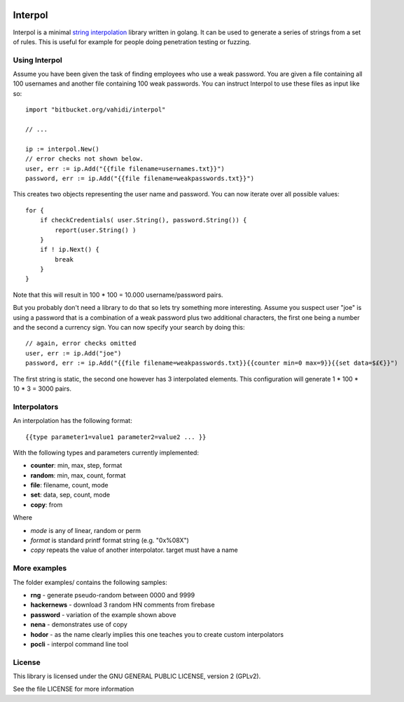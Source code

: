 

.. image:: logo.svg
   :align: center

Interpol
========

Interpol is a minimal `string interpolation <https://en.wikipedia.org/wiki/String_interpolation>`_
library written in golang.
It can be used to generate a series of strings from a set of rules.
This is useful for example for people doing penetration testing or fuzzing.


Using Interpol
--------------

Assume you have been given the task of finding employees who use a weak password.
You are given a file containing all 100 usernames and another file containing
100 weak passwords. You can instruct Interpol to use these files as input like so::

    import "bitbucket.org/vahidi/interpol"

    // ...

    ip := interpol.New()
    // error checks not shown below.
    user, err := ip.Add("{{file filename=usernames.txt}}")
    password, err := ip.Add("{{file filename=weakpasswords.txt}}")

This creates two objects representing the user name and password.
You can now iterate over all possible values::

    for {
        if checkCredentials( user.String(), password.String()) {
            report(user.String() )
        }
        if ! ip.Next() {
            break
        }
    }

Note that this will result in 100 * 100 = 10.000 username/password pairs.

But you probably don't need a library to do that so lets try something more
interesting.
Assume you suspect user "joe" is using a password that is a combination of
a weak password plus two additional characters, the first one being a number
and the second a currency sign. You can now specify your search by doing this::

    // again, error checks omitted
    user, err := ip.Add("joe")
    password, err := ip.Add("{{file filename=weakpasswords.txt}}{{counter min=0 max=9}}{{set data=$£€}}")

The first string is static, the second one however has 3 interpolated elements.
This configuration will generate 1 * 100 * 10 * 3 = 3000 pairs.


Interpolators
-------------

An interpolation has the following format::

    {{type parameter1=value1 parameter2=value2 ... }}

With the following types and parameters currently implemented:

- **counter**: min, max, step, format
- **random**: min, max, count, format
- **file**: filename, count, mode
- **set**: data, sep, count, mode
- **copy**: from

Where 

- *mode* is any of linear, random or perm
- *format* is standard printf format string (e.g. "0x%08X")
- *copy* repeats the value of another interpolator. target must have a name

More examples
-------------

The folder examples/ contains the following samples:

- **rng** - generate pseudo-random between 0000 and 9999
- **hackernews** - download 3 random HN comments from firebase
- **password** - variation of the example shown above
- **nena** - demonstrates use of copy
- **hodor** - as the name clearly implies this one teaches you to create custom interpolators
- **pocli** - interpol command line tool

License
-------

This library is licensed under the GNU GENERAL PUBLIC LICENSE, version 2 (GPLv2).

See the file LICENSE for more information


